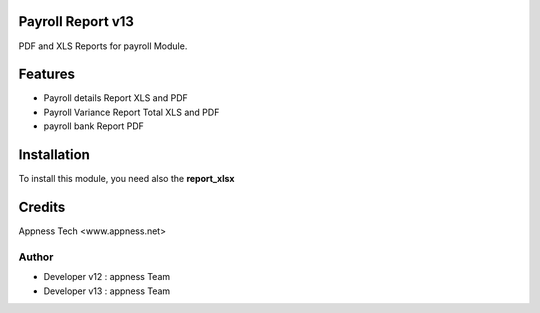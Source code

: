 Payroll Report v13
==================
PDF and XLS Reports for payroll Module.


Features
========
* Payroll details Report XLS and PDF
* Payroll Variance Report Total XLS and PDF
* payroll bank Report PDF

Installation
============
To install this module, you need also the **report_xlsx**


Credits
=======
Appness Tech <www.appness.net>

Author
------
*  Developer v12 : appness Team
*  Developer v13 : appness Team
